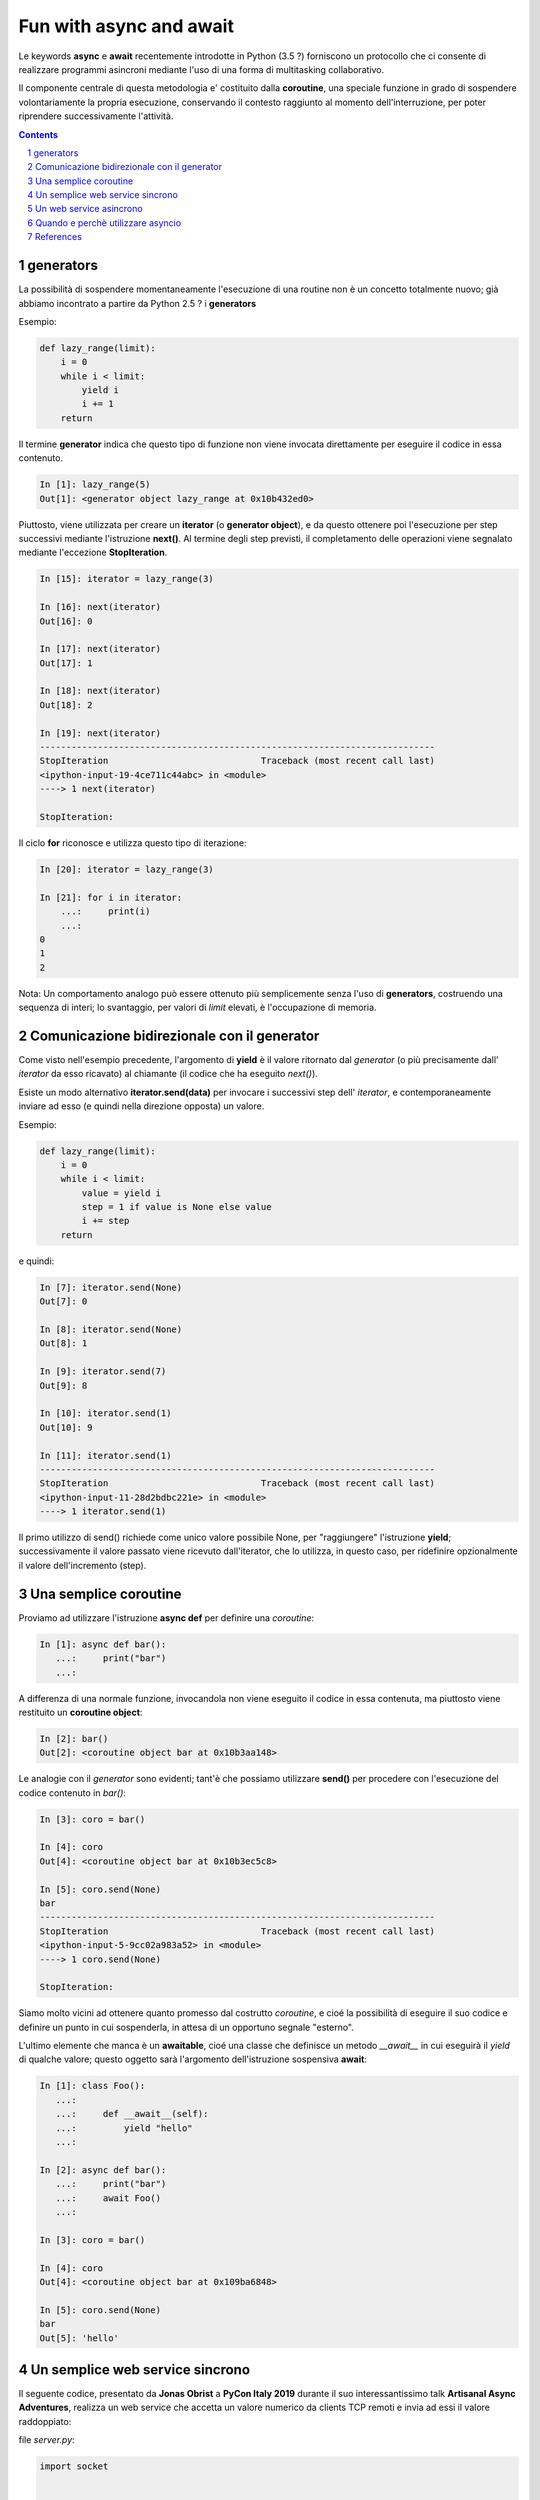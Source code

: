Fun with async and await
========================

Le keywords **async** e **await** recentemente introdotte in Python (3.5 ?)
forniscono un protocollo che ci consente di realizzare programmi asincroni
mediante l'uso di una forma di multitasking collaborativo.

Il componente centrale di questa metodologia e' costituito dalla **coroutine**,
una speciale funzione in grado di sospendere volontariamente la propria esecuzione,
conservando il contesto raggiunto al momento dell'interruzione,
per poter riprendere successivamente l'attività.

.. contents::

.. sectnum::

generators
----------

La possibilità di sospendere momentaneamente l'esecuzione di una routine non è un concetto
totalmente nuovo; già abbiamo incontrato a partire da Python 2.5 ? i **generators**

Esempio:

.. code:: python

    def lazy_range(limit):
        i = 0
        while i < limit:
            yield i
            i += 1
        return

Il termine **generator** indica che questo tipo di funzione non viene invocata
direttamente per eseguire il codice in essa contenuto.

.. code:: python

    In [1]: lazy_range(5)
    Out[1]: <generator object lazy_range at 0x10b432ed0>

Piuttosto, viene utilizzata per creare un **iterator** (o **generator object**),
e da questo ottenere poi l'esecuzione per step successivi mediante l'istruzione **next()**.
Al termine degli step previsti, il completamento delle operazioni viene segnalato
mediante l'eccezione **StopIteration**.

.. code:: python

    In [15]: iterator = lazy_range(3)

    In [16]: next(iterator)
    Out[16]: 0

    In [17]: next(iterator)
    Out[17]: 1

    In [18]: next(iterator)
    Out[18]: 2

    In [19]: next(iterator)
    ---------------------------------------------------------------------------
    StopIteration                             Traceback (most recent call last)
    <ipython-input-19-4ce711c44abc> in <module>
    ----> 1 next(iterator)

    StopIteration:

Il ciclo **for** riconosce e utilizza questo tipo di iterazione:

.. code:: python

    In [20]: iterator = lazy_range(3)

    In [21]: for i in iterator:
        ...:     print(i)
        ...:
    0
    1
    2

Nota: Un comportamento analogo può essere ottenuto più semplicemente senza l'uso di
**generators**, costruendo una sequenza di interi; lo svantaggio, per valori di *limit*
elevati, è l'occupazione di memoria.

Comunicazione bidirezionale con il generator
--------------------------------------------

Come visto nell'esempio precedente, l'argomento di **yield** è il valore ritornato
dal *generator* (o più precisamente dall' *iterator* da esso ricavato) al
chiamante (il codice che ha eseguito *next()*).

Esiste un modo alternativo **iterator.send(data)** per invocare i successivi step
dell' *iterator*, e contemporaneamente inviare ad esso (e quindi nella direzione opposta)
un valore.

Esempio:

.. code:: python

    def lazy_range(limit):
        i = 0
        while i < limit:
            value = yield i
            step = 1 if value is None else value
            i += step
        return

e quindi:

.. code:: python

    In [7]: iterator.send(None)
    Out[7]: 0

    In [8]: iterator.send(None)
    Out[8]: 1

    In [9]: iterator.send(7)
    Out[9]: 8

    In [10]: iterator.send(1)
    Out[10]: 9

    In [11]: iterator.send(1)
    ---------------------------------------------------------------------------
    StopIteration                             Traceback (most recent call last)
    <ipython-input-11-28d2bdbc221e> in <module>
    ----> 1 iterator.send(1)

Il primo utilizzo di send() richiede come unico valore possibile None, per "raggiungere"
l'istruzione **yield**; successivamente il valore passato viene ricevuto dall'iterator,
che lo utilizza, in questo caso, per ridefinire opzionalmente il valore dell'incremento (step).


Una semplice coroutine
----------------------

Proviamo ad utilizzare l'istruzione **async def** per definire una *coroutine*:

.. code:: python

    In [1]: async def bar():
       ...:     print("bar")
       ...:

A differenza di una normale funzione, invocandola non viene eseguito il codice
in essa contenuta, ma piuttosto viene restituito un **coroutine object**:

.. code:: python

    In [2]: bar()
    Out[2]: <coroutine object bar at 0x10b3aa148>

Le analogie con il *generator* sono evidenti; tant'è che possiamo utilizzare
**send()** per procedere con l'esecuzione del codice contenuto in *bar()*:

.. code:: python

    In [3]: coro = bar()

    In [4]: coro
    Out[4]: <coroutine object bar at 0x10b3ec5c8>

    In [5]: coro.send(None)
    bar
    ---------------------------------------------------------------------------
    StopIteration                             Traceback (most recent call last)
    <ipython-input-5-9cc02a983a52> in <module>
    ----> 1 coro.send(None)

    StopIteration:

Siamo molto vicini ad ottenere quanto promesso dal costrutto *coroutine*, e
cioé la possibilità di eseguire il suo codice e definire un punto in cui
sospenderla, in attesa di un opportuno segnale "esterno".

L'ultimo elemente che manca è un **awaitable**, cioé una classe che definisce
un metodo *__await__* in cui eseguirà il *yield* di qualche valore; questo
oggetto sarà l'argomento dell'istruzione sospensiva **await**:

.. code:: python

    In [1]: class Foo():
       ...:
       ...:     def __await__(self):
       ...:         yield "hello"
       ...:

    In [2]: async def bar():
       ...:     print("bar")
       ...:     await Foo()
       ...:

    In [3]: coro = bar()

    In [4]: coro
    Out[4]: <coroutine object bar at 0x109ba6848>

    In [5]: coro.send(None)
    bar
    Out[5]: 'hello'


Un semplice web service sincrono
--------------------------------

Il seguente codice, presentato da **Jonas Obrist** a **PyCon Italy 2019** durante il suo
interessantissimo talk **Artisanal Async Adventures**, realizza un web service
che accetta un valore numerico da clients TCP remoti e invia ad essi il valore
raddoppiato:

file `server.py`:

.. code:: python

    import socket


    def algorithm(n):
        return n * 2


    def handler(sock):
        while True:
            data = sock.recv(100)
            if not data.strip():
                sock.close()
                break
            n = int(data)
            result = algorithm(n)
            sock.send(f'{result}\n'.encode('ascii'))


    def server(address):
        sock = socket.socket(socket.AF_INET, socket.SOCK_STREAM)
        sock.setsockopt(socket.SOL_SOCKET, socket.SO_REUSEADDR, 1)
        sock.bind(address)
        sock.listen(5)
        while True:
            client, addr = sock.accept()
            print(f'Got a connection from {addr}')
            handler(client)


    server(('127.0.0.1',9000))


La funzione **server()** apre un socket TCP sulla porta 9000, e accetta sino
a un massimo di 5 connessioni contemporanee; quanto un nuovo client si connette,
inizia un loop di ricezione (**handler()**) per fornire il servizio richiesto.

Purtroppo la natura sincrona di questo loop di ricezione monopolizza l'attenzione
del server, e nuovi client dovranno attendere il proprio turno.

[![sync web server](etc/screenshots/server.png)](https://vimeo.com/355997908 "sync web server")

Prima di affrontare le modifiche necessarie per renderlo asincrono, al fine di gestire contemporaneamente
la comunicazione con diversi clients, arricchiamo il codice con istruzioni di log
per evidenziare la successione degli eventi:

file `sync_server.py`:

.. code:: python

    import socket
    import signal
    import sys
    import logging


    logger = logging.getLogger(__name__)


    def signal_handler(signal, frame):
        sys.exit(0)


    def set_logger():
        logger.setLevel(logging.DEBUG)
        handler = logging.StreamHandler()
        #handler.setLevel(logging.INFO)
        format = logging.Formatter('%(asctime)s:%(levelname)-8s:%(message)s')
        handler.setFormatter(format)
        logger.addHandler(handler)


    def algorithm(n):
        return n * 2


    def handle(sock):
        while True:
            try:
                data = sock.recv(100)
                if not data.strip():
                    logger.info(f'Closing socket {sock}')
                    sock.close()
                    break
                logger.debug('data: %s', data)
                n = int(data)
                result = algorithm(n)
                logger.info(f'Sending {result} to client')
                sock.send(f'{result}\n'.encode('ascii'))
            except Exception as e:
                sock.send('ERROR\n'.encode('ascii'))
                logger.exception(e)


    def server(host, port):
        with socket.socket(socket.AF_INET, socket.SOCK_STREAM) as sock:
            sock.setsockopt(socket.SOL_SOCKET, socket.SO_REUSEADDR, 1)
            sock.bind((host, port, ))
            sock.listen(5)
            logger.info('Server waiting for connections on %s ...', sock)
            while True:
                client, addr = sock.accept()
                logger.info('Connected by %s', addr)
                handle(client)
                logger.info('Connection closed')


    def main():
        signal.signal(signal.SIGINT, signal_handler)
        set_logger()
        server('127.0.0.1', 9000)


    if __name__== "__main__":
      main()


[![sync server with log](etc/screenshots/sync_server.png)](https://vimeo.com/356000169 "sync server with log")


Un web service asincrono
------------------------

Seguendo quanto proposto dal talk di **Jonas Obrist** già citato, trasformeremo
il codice precedente in un servizio asincrono, utilizzando le keywords **async**
e **await** ma non il modulo **asyncio** che fornisce un metodo "nativo" per
realizzare il multitasking collaborativo.

Questo al solo scopo di comprendere i meccanismi sottostanti.

Tuttavia non posso nascondere qualche perplessità sul futuro di **asyncio**;
ho notato infatti che nelle recenti versioni di Python 3.x sono state apportate
modifiche considerevoli al modulo **asyncio**, e diversi costrutti sintattici
sono già stati deprecati (e verranno rimossi nella versione 3.10).

Questo è indicativo del fatto che anche l'attuale implementazione di **asyncio**
potrebbe non essere quella definitiva, e ci dobbiamo probabilmente aspettare evoluzioni
anche significative.

Non a caso, esistono già progetti alternativi che sfruttano le nuove keywords
**await** e **async**, e la disponibilità delle *coroutines*, per proporre soluzioni
indipendenti da **asyncio**; per esempio, per citarne un paio che stanno
riscuotendo un notevole interesse da parte della community:

    - `Trio – a friendly Python library for async concurrency and I/O <https://github.com/python-trio/trio>`_
    - `curio - concurrent I/O <https://github.com/dabeaz/curio>`_

In generale, la soluzione nativa è spesso preferibile; tuttavia non sarebbe il
primo caso in cui l'impostazione *nativa* è servita più per sperimentare nuovi
orizzonti che per garantire la soluzione finale;
cito a titolo d'esempio **urllib2** che spesso e volentieri viene ignorata in
favore di **requests** da molti programmers.


See file `async_server.py <./async_server.py>`_

TODO: explain


Quando e perchè utilizzare asyncio
----------------------------------

Il seguente snippets è un "hello world" per HTTP: esegue un'istruzione GET per
ricevere una pagina HTML remota via HTTP:

.. code:: python

    import requests

    def hello():
        return requests.get("http://httpbin.org/get")

    print(hello())

La soluzione asincrona per ottenere lo stesso risultato, sfruttando **asyncio**
e **aiohttp**, è questa:

.. code:: python

    #!/usr/local/bin/python3.5
    import asyncio
    from aiohttp import ClientSession

    async def hello(url):
        async with ClientSession() as session:
            async with session.get(url) as response:
                response = await response.read()
                print(response)

    loop = asyncio.get_event_loop()
    loop.run_until_complete(hello("http://httpbin.org/headers"))

Tanta roba !

Cosa possiamo concludere ?

1) in termine di leggibilità e semplicità del codice, la soluzione asincrona
   è piuttosto discutibile

2) quanto meno, vorremmo ottenere vantaggi importanti in termine di performances,
   e nel caso precedente non succede

Uno use case che illustra un caso in cui la soluzione asincrona è giusticata e
preferibile è il seguente:

.. code:: python

    base_url = "http://localhost:8080/{}"
    urls = [base_url.format(i) for i in range(5)]

    for url in urls:
        print(requests.get(url).text)

In questo caso, eseguiamo in sequenza 5 GET consecutivi, e il tempo complessivo
sarà la somma del tempo richiesto da ciascuna operazione.

Con una soluzione asincrona, i downloads avvengono in parallelo, e il tempo complessivo
sarà sostanzialmente pari a quello della richiesta più lenta.

.. code:: python

    #!/usr/local/bin/python3.5
    import asyncio
    from aiohttp import ClientSession

    async def fetch(url, session):
        async with session.get(url) as response:
            return await response.read()

    async def run(r):
        url = "http://localhost:8080/{}"
        tasks = []

        # Fetch all responses within one Client session,
        # keep connection alive for all requests.
        async with ClientSession() as session:
            for i in range(r):
                task = asyncio.ensure_future(fetch(url.format(i), session))
                tasks.append(task)

            responses = await asyncio.gather(*tasks)
            # you now have all response bodies in this variable
            print(responses)

    def print_responses(result):
        print(result)

    loop = asyncio.get_event_loop()
    future = asyncio.ensure_future(run(4))
    loop.run_until_complete(future)

Source: `Making 1 million requests with python-aiohttp <https://pawelmhm.github.io/asyncio/python/aiohttp/2016/04/22/asyncio-aiohttp.html>`_


References
----------

- `Jonas Obrist: Artisanal Async Adventures (PyCon Italy 2019) <https://www.youtube.com/watch?v=dTKntbaoYOc>`_
- `Making 1 million requests with python-aiohttp <https://pawelmhm.github.io/asyncio/python/aiohttp/2016/04/22/asyncio-aiohttp.html>`_
- `How the heck does async/await work in Python 3.5? <https://snarky.ca/how-the-heck-does-async-await-work-in-python-3-5/>`_
